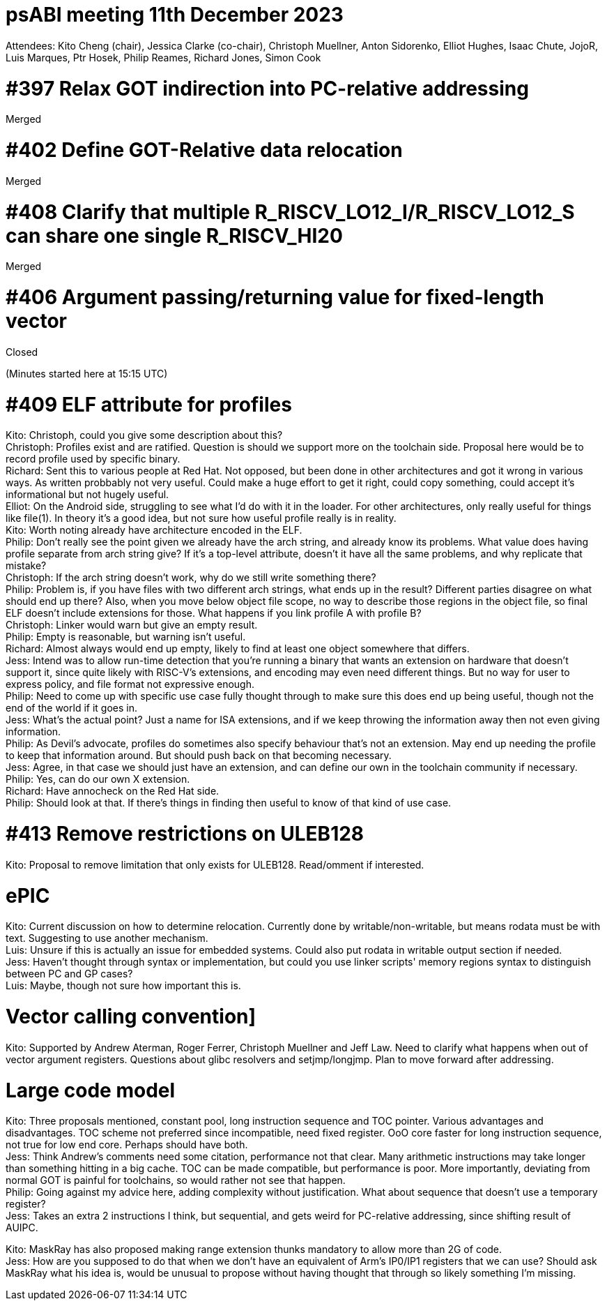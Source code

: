 = psABI meeting 11th December 2023

Attendees: Kito Cheng (chair), Jessica Clarke (co-chair), Christoph Muellner, Anton Sidorenko, Elliot Hughes, Isaac Chute, JojoR, Luis Marques, Ptr Hosek, Philip Reames, Richard Jones, Simon Cook

= #397 Relax GOT indirection into PC-relative addressing

Merged

= #402 Define GOT-Relative data relocation

Merged

= #408 Clarify that multiple R_RISCV_LO12_I/R_RISCV_LO12_S can share one single R_RISCV_HI20

Merged

= #406 Argument passing/returning value for fixed-length vector

Closed

(Minutes started here at 15:15 UTC)

= #409 ELF attribute for profiles

Kito: Christoph, could you give some description about this? +
Christoph: Profiles exist and are ratified. Question is should we support more on the toolchain side. Proposal here would be to record profile used by specific binary. +
Richard: Sent this to various people at Red Hat. Not opposed, but been done in other architectures and got it wrong in various ways. As written probbably not very useful. Could make a huge effort to get it right, could copy something, could accept it's informational but not hugely useful. +
Elliot: On the Android side, struggling to see what I'd do with it in the loader. For other architectures, only really useful for things like file(1). In theory it's a good idea, but not sure how useful profile really is in reality. +
Kito: Worth noting already have architecture encoded in the ELF. +
Philip: Don't really see the point given we already have the arch string, and already know its problems. What value does having profile separate from arch string give? If it's a top-level attribute, doesn't it have all the same problems, and why replicate that mistake? +
Christoph: If the arch string doesn't work, why do we still write something there? +
Philip: Problem is, if you have files with two different arch strings, what ends up in the result? Different parties disagree on what should end up there? Also, when you move below object file scope, no way to describe those regions in the object file, so final ELF doesn't include extensions for those. What happens if you link profile A with profile B? +
Christoph: Linker would warn but give an empty result. +
Philip: Empty is reasonable, but warning isn't useful. +
Richard: Almost always would end up empty, likely to find at least one object somewhere that differs. +
Jess: Intend was to allow run-time detection that you're running a binary that wants an extension on hardware that doesn't support it, since quite likely with RISC-V's extensions, and encoding may even need different things. But no way for user to express policy, and file format not expressive enough. +
Philip: Need to come up with specific use case fully thought through to make sure this does end up being useful, though not the end of the world if it goes in. +
Jess: What's the actual point? Just a name for ISA extensions, and if we keep throwing the information away then not even giving information. +
Philip: As Devil's advocate, profiles do sometimes also specify behaviour that's not an extension. May end up needing the profile to keep that information around. But should push back on that becoming necessary. +
Jess: Agree, in that case we should just have an extension, and can define our own in the toolchain community if necessary. +
Philip: Yes, can do our own X extension. +
Richard: Have annocheck on the Red Hat side. +
Philip: Should look at that. If there's things in finding then useful to know of that kind of use case.

= #413 Remove restrictions on ULEB128

Kito: Proposal to remove limitation that only exists for ULEB128. Read/omment if interested.

= ePIC

Kito: Current discussion on how to determine relocation. Currently done by writable/non-writable, but means rodata must be with text. Suggesting to use another mechanism. +
Luis: Unsure if this is actually an issue for embedded systems. Could also put rodata in writable output section if needed. +
Jess: Haven't thought through syntax or implementation, but could you use linker scripts' memory regions syntax to distinguish between PC and GP cases? +
Luis: Maybe, though not sure how important this is.

= Vector calling convention]

Kito: Supported by Andrew Aterman, Roger Ferrer, Christoph Muellner and Jeff Law. Need to clarify what happens when out of vector argument registers. Questions about glibc resolvers and setjmp/longjmp. Plan to move forward after addressing.

= Large code model

Kito: Three proposals mentioned, constant pool, long instruction sequence and TOC pointer. Various advantages and disadvantages. TOC scheme not preferred since incompatible, need fixed register. OoO core faster for long instruction sequence, not true for low end core. Perhaps should have both. +
Jess: Think Andrew's comments need some citation, performance not that clear. Many arithmetic instructions may take longer than something hitting in a big cache. TOC can be made compatible, but performance is poor. More importantly, deviating from normal GOT is painful for toolchains, so would rather not see that happen. +
Philip: Going against my advice here, adding complexity without justification. What about sequence that doesn't use a temporary register? +
Jess: Takes an extra 2 instructions I think, but sequential, and gets weird for PC-relative addressing, since shifting result of AUIPC.

Kito: MaskRay has also proposed making range extension thunks mandatory to allow more than 2G of code. +
Jess: How are you supposed to do that when we don't have an equivalent of Arm's IP0/IP1 registers that we can use? Should ask MaskRay what his idea is, would be unusual to propose without having thought that through so likely something I'm missing.
